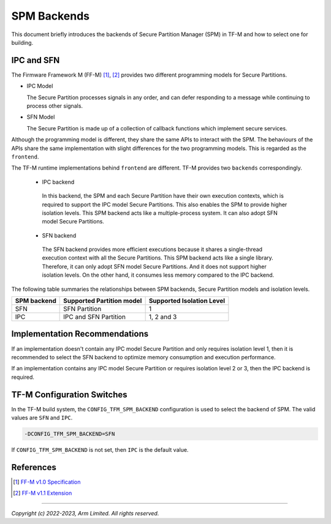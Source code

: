 ############
SPM Backends
############
This document briefly introduces the backends of Secure Partition Manager (SPM)
in TF-M and how to select one for building.

***********
IPC and SFN
***********
The Firmware Framework M (FF-M) [1]_, [2]_ provides two different programming
models for Secure Partitions.

- IPC Model

  The Secure Partition processes signals in any order, and can defer
  responding to a message while continuing to process other signals.

- SFN Model

  The Secure Partition is made up of a collection of callback functions which
  implement secure services.

Although the programming model is different, they share the same APIs to
interact with the SPM.
The behaviours of the APIs share the same implementation with slight differences
for the two programming models.
This is regarded as the ``frontend``.

The TF-M runtime implementations behind ``frontend`` are different.
TF-M provides two ``backends`` correspondingly.

 - IPC backend

  In this backend, the SPM and each Secure Partition have their own execution
  contexts, which is required to support the IPC model Secure Partitions.
  This also enables the SPM to provide higher isolation levels.
  This SPM backend acts like a multiple-process system.
  It can also adopt SFN model Secure Partitions.

 - SFN backend

  The SFN backend provides more efficient executions because it shares a
  single-thread execution context with all the Secure Partitions.
  This SPM backend acts like a single library.
  Therefore, it can only adopt SFN model Secure Partitions.
  And it does not support higher isolation levels.
  On the other hand, it consumes less memory compared to the IPC backend.

The following table summaries the relationships between SPM backends, Secure
Partition models and isolation levels.

.. table::
    :widths: auto

    +--------------+---------------------------+---------------------------+
    | SPM backend  | Supported Partition model | Supported Isolation Level |
    +==============+===========================+===========================+
    | SFN          | SFN Partition             | 1                         |
    +--------------+---------------------------+---------------------------+
    | IPC          | IPC and SFN Partition     | 1, 2 and 3                |
    +--------------+---------------------------+---------------------------+

******************************
Implementation Recommendations
******************************
If an implementation doesn't contain any IPC model Secure Partition and only
requires isolation level 1, then it is recommended to select the SFN backend
to optimize memory consumption and execution performance.

If an implementation contains any IPC model Secure Partition or requires
isolation level 2 or 3, then the IPC backend is required.

***************************
TF-M Configuration Switches
***************************
In the TF-M build system, the ``CONFIG_TFM_SPM_BACKEND`` configuration is used
to select the backend of SPM.
The valid values are ``SFN`` and ``IPC``.

.. code-block:: bash

  -DCONFIG_TFM_SPM_BACKEND=SFN

If ``CONFIG_TFM_SPM_BACKEND`` is not set, then ``IPC`` is the default value.

**********
References
**********

.. [1] `FF-M v1.0 Specification <https://developer.arm.com/documentation/den0063/latest/>`__

.. [2] `FF-M v1.1 Extension <https://developer.arm.com/documentation/aes0039/latest/>`__

--------------

*Copyright (c) 2022-2023, Arm Limited. All rights reserved.*
